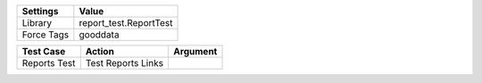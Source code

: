 ================= ==============================
Settings           Value
================= ==============================
Library            report_test.ReportTest
Force Tags         gooddata
================= ==============================


======================================================================================= =========================================== ==========================
Test Case                                                                                       Action                                   Argument
======================================================================================= =========================================== ==========================
Reports Test                                                                              Test Reports Links
======================================================================================= =========================================== ==========================